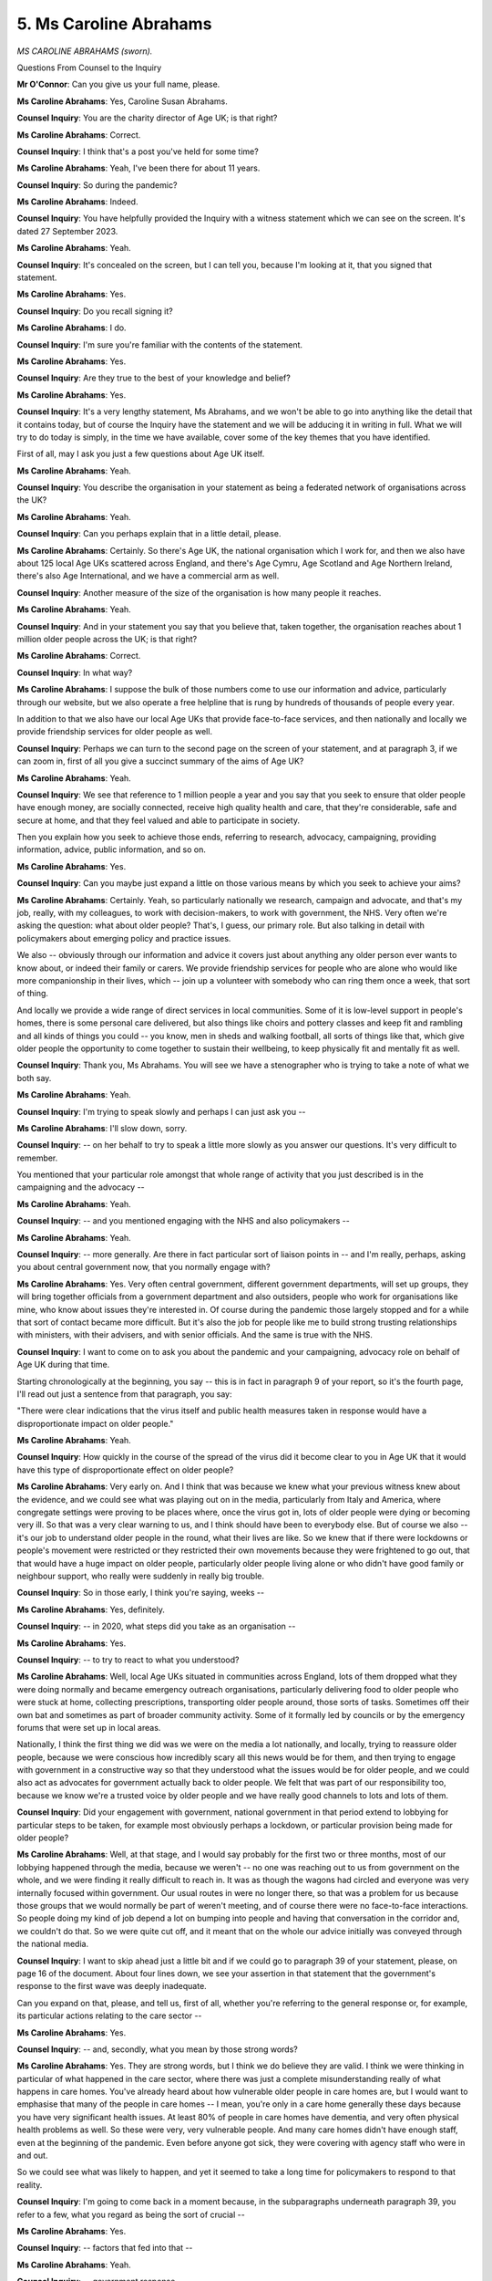 5. Ms Caroline Abrahams
=======================

*MS CAROLINE ABRAHAMS (sworn).*

Questions From Counsel to the Inquiry

**Mr O'Connor**: Can you give us your full name, please.

**Ms Caroline Abrahams**: Yes, Caroline Susan Abrahams.

**Counsel Inquiry**: You are the charity director of Age UK; is that right?

**Ms Caroline Abrahams**: Correct.

**Counsel Inquiry**: I think that's a post you've held for some time?

**Ms Caroline Abrahams**: Yeah, I've been there for about 11 years.

**Counsel Inquiry**: So during the pandemic?

**Ms Caroline Abrahams**: Indeed.

**Counsel Inquiry**: You have helpfully provided the Inquiry with a witness statement which we can see on the screen. It's dated 27 September 2023.

**Ms Caroline Abrahams**: Yeah.

**Counsel Inquiry**: It's concealed on the screen, but I can tell you, because I'm looking at it, that you signed that statement.

**Ms Caroline Abrahams**: Yes.

**Counsel Inquiry**: Do you recall signing it?

**Ms Caroline Abrahams**: I do.

**Counsel Inquiry**: I'm sure you're familiar with the contents of the statement.

**Ms Caroline Abrahams**: Yes.

**Counsel Inquiry**: Are they true to the best of your knowledge and belief?

**Ms Caroline Abrahams**: Yes.

**Counsel Inquiry**: It's a very lengthy statement, Ms Abrahams, and we won't be able to go into anything like the detail that it contains today, but of course the Inquiry have the statement and we will be adducing it in writing in full. What we will try to do today is simply, in the time we have available, cover some of the key themes that you have identified.

First of all, may I ask you just a few questions about Age UK itself.

**Ms Caroline Abrahams**: Yeah.

**Counsel Inquiry**: You describe the organisation in your statement as being a federated network of organisations across the UK?

**Ms Caroline Abrahams**: Yeah.

**Counsel Inquiry**: Can you perhaps explain that in a little detail, please.

**Ms Caroline Abrahams**: Certainly. So there's Age UK, the national organisation which I work for, and then we also have about 125 local Age UKs scattered across England, and there's Age Cymru, Age Scotland and Age Northern Ireland, there's also Age International, and we have a commercial arm as well.

**Counsel Inquiry**: Another measure of the size of the organisation is how many people it reaches.

**Ms Caroline Abrahams**: Yeah.

**Counsel Inquiry**: And in your statement you say that you believe that, taken together, the organisation reaches about 1 million older people across the UK; is that right?

**Ms Caroline Abrahams**: Correct.

**Counsel Inquiry**: In what way?

**Ms Caroline Abrahams**: I suppose the bulk of those numbers come to use our information and advice, particularly through our website, but we also operate a free helpline that is rung by hundreds of thousands of people every year.

In addition to that we also have our local Age UKs that provide face-to-face services, and then nationally and locally we provide friendship services for older people as well.

**Counsel Inquiry**: Perhaps we can turn to the second page on the screen of your statement, and at paragraph 3, if we can zoom in, first of all you give a succinct summary of the aims of Age UK?

**Ms Caroline Abrahams**: Yeah.

**Counsel Inquiry**: We see that reference to 1 million people a year and you say that you seek to ensure that older people have enough money, are socially connected, receive high quality health and care, that they're considerable, safe and secure at home, and that they feel valued and able to participate in society.

Then you explain how you seek to achieve those ends, referring to research, advocacy, campaigning, providing information, advice, public information, and so on.

**Ms Caroline Abrahams**: Yes.

**Counsel Inquiry**: Can you maybe just expand a little on those various means by which you seek to achieve your aims?

**Ms Caroline Abrahams**: Certainly. Yeah, so particularly nationally we research, campaign and advocate, and that's my job, really, with my colleagues, to work with decision-makers, to work with government, the NHS. Very often we're asking the question: what about older people? That's, I guess, our primary role. But also talking in detail with policymakers about emerging policy and practice issues.

We also -- obviously through our information and advice it covers just about anything any older person ever wants to know about, or indeed their family or carers. We provide friendship services for people who are alone who would like more companionship in their lives, which -- join up a volunteer with somebody who can ring them once a week, that sort of thing.

And locally we provide a wide range of direct services in local communities. Some of it is low-level support in people's homes, there is some personal care delivered, but also things like choirs and pottery classes and keep fit and rambling and all kinds of things you could -- you know, men in sheds and walking football, all sorts of things like that, which give older people the opportunity to come together to sustain their wellbeing, to keep physically fit and mentally fit as well.

**Counsel Inquiry**: Thank you, Ms Abrahams. You will see we have a stenographer who is trying to take a note of what we both say.

**Ms Caroline Abrahams**: Yeah.

**Counsel Inquiry**: I'm trying to speak slowly and perhaps I can just ask you --

**Ms Caroline Abrahams**: I'll slow down, sorry.

**Counsel Inquiry**: -- on her behalf to try to speak a little more slowly as you answer our questions. It's very difficult to remember.

You mentioned that your particular role amongst that whole range of activity that you just described is in the campaigning and the advocacy --

**Ms Caroline Abrahams**: Yeah.

**Counsel Inquiry**: -- and you mentioned engaging with the NHS and also policymakers --

**Ms Caroline Abrahams**: Yeah.

**Counsel Inquiry**: -- more generally. Are there in fact particular sort of liaison points in -- and I'm really, perhaps, asking you about central government now, that you normally engage with?

**Ms Caroline Abrahams**: Yes. Very often central government, different government departments, will set up groups, they will bring together officials from a government department and also outsiders, people who work for organisations like mine, who know about issues they're interested in. Of course during the pandemic those largely stopped and for a while that sort of contact became more difficult. But it's also the job for people like me to build strong trusting relationships with ministers, with their advisers, and with senior officials. And the same is true with the NHS.

**Counsel Inquiry**: I want to come on to ask you about the pandemic and your campaigning, advocacy role on behalf of Age UK during that time.

Starting chronologically at the beginning, you say -- this is in fact in paragraph 9 of your report, so it's the fourth page, I'll read out just a sentence from that paragraph, you say:

"There were clear indications that the virus itself and public health measures taken in response would have a disproportionate impact on older people."

**Ms Caroline Abrahams**: Yeah.

**Counsel Inquiry**: How quickly in the course of the spread of the virus did it become clear to you in Age UK that it would have this type of disproportionate effect on older people?

**Ms Caroline Abrahams**: Very early on. And I think that was because we knew what your previous witness knew about the evidence, and we could see what was playing out on in the media, particularly from Italy and America, where congregate settings were proving to be places where, once the virus got in, lots of older people were dying or becoming very ill. So that was a very clear warning to us, and I think should have been to everybody else. But of course we also -- it's our job to understand older people in the round, what their lives are like. So we knew that if there were lockdowns or people's movement were restricted or they restricted their own movements because they were frightened to go out, that that would have a huge impact on older people, particularly older people living alone or who didn't have good family or neighbour support, who really were suddenly in really big trouble.

**Counsel Inquiry**: So in those early, I think you're saying, weeks --

**Ms Caroline Abrahams**: Yes, definitely.

**Counsel Inquiry**: -- in 2020, what steps did you take as an organisation --

**Ms Caroline Abrahams**: Yes.

**Counsel Inquiry**: -- to try to react to what you understood?

**Ms Caroline Abrahams**: Well, local Age UKs situated in communities across England, lots of them dropped what they were doing normally and became emergency outreach organisations, particularly delivering food to older people who were stuck at home, collecting prescriptions, transporting older people around, those sorts of tasks. Sometimes off their own bat and sometimes as part of broader community activity. Some of it formally led by councils or by the emergency forums that were set up in local areas.

Nationally, I think the first thing we did was we were on the media a lot nationally, and locally, trying to reassure older people, because we were conscious how incredibly scary all this news would be for them, and then trying to engage with government in a constructive way so that they understood what the issues would be for older people, and we could also act as advocates for government actually back to older people. We felt that was part of our responsibility too, because we know we're a trusted voice by older people and we have really good channels to lots and lots of them.

**Counsel Inquiry**: Did your engagement with government, national government in that period extend to lobbying for particular steps to be taken, for example most obviously perhaps a lockdown, or particular provision being made for older people?

**Ms Caroline Abrahams**: Well, at that stage, and I would say probably for the first two or three months, most of our lobbying happened through the media, because we weren't -- no one was reaching out to us from government on the whole, and we were finding it really difficult to reach in. It was as though the wagons had circled and everyone was very internally focused within government. Our usual routes in were no longer there, so that was a problem for us because those groups that we would normally be part of weren't meeting, and of course there were no face-to-face interactions. So people doing my kind of job depend a lot on bumping into people and having that conversation in the corridor and, we couldn't do that. So we were quite cut off, and it meant that on the whole our advice initially was conveyed through the national media.

**Counsel Inquiry**: I want to skip ahead just a little bit and if we could go to paragraph 39 of your statement, please, on page 16 of the document. About four lines down, we see your assertion in that statement that the government's response to the first wave was deeply inadequate.

Can you expand on that, please, and tell us, first of all, whether you're referring to the general response or, for example, its particular actions relating to the care sector --

**Ms Caroline Abrahams**: Yes.

**Counsel Inquiry**: -- and, secondly, what you mean by those strong words?

**Ms Caroline Abrahams**: Yes. They are strong words, but I think we do believe they are valid. I think we were thinking in particular of what happened in the care sector, where there was just a complete misunderstanding really of what happens in care homes. You've already heard about how vulnerable older people in care homes are, but I would want to emphasise that many of the people in care homes -- I mean, you're only in a care home generally these days because you have very significant health issues. At least 80% of people in care homes have dementia, and very often physical health problems as well. So these were very, very vulnerable people. And many care homes didn't have enough staff, even at the beginning of the pandemic. Even before anyone got sick, they were covering with agency staff who were in and out.

So we could see what was likely to happen, and yet it seemed to take a long time for policymakers to respond to that reality.

**Counsel Inquiry**: I'm going to come back in a moment because, in the subparagraphs underneath paragraph 39, you refer to a few, what you regard as being the sort of crucial --

**Ms Caroline Abrahams**: Yes.

**Counsel Inquiry**: -- factors that fed into that --

**Ms Caroline Abrahams**: Yeah.

**Counsel Inquiry**: -- government response.

**Ms Caroline Abrahams**: Yeah.

**Counsel Inquiry**: But before I do, it's fair to say that you also say in that earlier part of paragraph 39 that things got better, as far as you were concerned, in the way that the government responded.

**Ms Caroline Abrahams**: Definitely.

**Counsel Inquiry**: The first wave --

**Ms Caroline Abrahams**: Yes.

**Counsel Inquiry**: -- was the worst, but --

**Ms Caroline Abrahams**: Yes.

**Counsel Inquiry**: -- subsequently matters improved.

**Ms Caroline Abrahams**: Very much so.

**Counsel Inquiry**: Can you briefly give us an outline of those points?

**Ms Caroline Abrahams**: Yes. I think the single biggest reason things got better was because the government appointed Sir David Pearson, as he now is, to come in as their adviser and to essentially sort out their response to social care, and he was a highly -- he is a highly respected leader in local government and also, crucially for us, a friend; we knew him. And he then became the bridge that had been so obviously lacking, I think, between government on the one hand and the outside world on the other, and David was able to mediate that, and I talked to him a lot. If we saw things we were worried about, we could just ring him up and tell him and he would listen and he would act on them, where appropriate, and he was also able to ask us for help too, and he helped to stimulate the creation of more structured engagement with providers of care and organisations like Mind and Carers UK, who you've also mentioned today.

**Counsel Inquiry**: Thank you.

So that was as things were to develop --

**Ms Caroline Abrahams**: Yes.

**Counsel Inquiry**: -- but, as I said, just coming back to those first --

**Ms Caroline Abrahams**: Yeah.

**Counsel Inquiry**: -- few months, and what you describe as the deeply inadequate government --

**Ms Caroline Abrahams**: Yeah.

**Counsel Inquiry**: -- response to the first wave. As I said, you identify, just below paragraph 39, three points --

**Ms Caroline Abrahams**: Yes.

**Counsel Inquiry**: -- which you describe as the critical factors --

**Ms Caroline Abrahams**: Yeah.

**Counsel Inquiry**: -- and I just want to ask you briefly about --

**Ms Caroline Abrahams**: Yes.

**Counsel Inquiry**: -- each of those.

The first point you make is what you describe as a sense of fatalism --

**Ms Caroline Abrahams**: Yeah.

**Counsel Inquiry**: -- an underlying assumption that older people with care needs would be unlikely to survive --

**Ms Caroline Abrahams**: Yeah.

**Counsel Inquiry**: -- there wasn't much that could be done for them?

**Ms Caroline Abrahams**: Yes.

**Counsel Inquiry**: Is that a sense of fatalism that you got from -- that you understood to be present in central government?

**Ms Caroline Abrahams**: My colleagues -- this is my colleagues rather than me -- but including, for example, our head of research, who is an academic epidemiologist. So they -- people like that talked -- eventually were able to talk to some of the scientists and some of the senior public health figures who were trying to manage this disaster, and I think from them they felt a definite sense that there wasn't much that could be done. If the virus did ever get into a care home, there wouldn't be a lot that you could do.

So I think too much -- I mean, of course we saw what happened, to a degree they were right, but actually it was incredibly patchy and some people -- not all older people are the same, I suppose that is the most enormous finding that comes out so far from this evidence -- and some older people were fit and well, they didn't have comorbidities and they were able to withstand it. And even in care homes we saw some older people who caught the virus and were okay, and other care homes that worked incredibly hard and managed to keep the virus out altogether.

**Counsel Inquiry**: Then, perhaps just briefly, if we can go on to the next page, the other two --

**Ms Caroline Abrahams**: Yeah.

**Counsel Inquiry**: -- critical factors that you refer to.

First of all, and this is perhaps a consideration of which we heard in the questionnaire responses --

**Ms Caroline Abrahams**: Yeah.

**Counsel Inquiry**: -- a feeling that, at least at the outset, the government didn't have any knowledge about the realities of the care sector?

**Ms Caroline Abrahams**: Yeah, exactly.

**Counsel Inquiry**: And perhaps that's the point you've already made that, once --

**Ms Caroline Abrahams**: Yeah.

**Counsel Inquiry**: -- Sir David Pearson was appointed, that was remedied.

**Ms Caroline Abrahams**: Yeah.

**Counsel Inquiry**: Well, let's move to the final of the factors then where you say:

"Especially in the early months of the pandemic" --

**Ms Caroline Abrahams**: Yeah.

**Counsel Inquiry**: -- "but to an extent throughout, there was a hesitation on the part of government to intervene or to provide support to services which were predominantly provided by the private or voluntary sector."

**Ms Caroline Abrahams**: Correct.

**Counsel Inquiry**: Again with the questionnaire responses there was the contrast noted --

**Ms Caroline Abrahams**: Yes.

**Counsel Inquiry**: -- between the consideration that the government --

**Ms Caroline Abrahams**: Yeah.

**Counsel Inquiry**: -- appeared to be taking to protecting the NHS --

**Ms Caroline Abrahams**: Yes.

**Counsel Inquiry**: -- on the one hand, and the social care --

**Ms Caroline Abrahams**: Yes.

**Counsel Inquiry**: -- sector on the other. Is that the point, perhaps, that's coming here?

**Ms Caroline Abrahams**: Definitely and, you know, you could see it play out all the time at that time. A real sense sometimes, I think more from ministers than -- certainly rather than officials, that these were private organisations so, you know, it was up to them to look after themselves, this was not part of the state.

So I think the fact that social care is so fragmented -- and in practice, as you know now, it provides an absolutely crucial public service for very vulnerable people -- but with its fragmented governance it meant there was a reluctance, and actually to begin with an inability really to know how government could help. They didn't have the information, they didn't know who they were, they didn't have a list even of -- they couldn't even write to them, to begin with.

**Counsel Inquiry**: Yes. Thank you.

I'm going to move on now, away from the Age UK's liaison with the government and steps taken during the pandemic, and shift focus to more what we talk of as impact evidence.

**Ms Caroline Abrahams**: Yes.

**Counsel Inquiry**: First of all, a few questions about the impact that the disease itself had on older people.

**Ms Caroline Abrahams**: Sure.

**Counsel Inquiry**: And then some questions about the impact of NPIs --

**Ms Caroline Abrahams**: Yes.

**Counsel Inquiry**: -- on older people.

First of all, you describe in your statement issues relating to infection control --

**Ms Caroline Abrahams**: Yeah.

**Counsel Inquiry**: -- in care homes.

**Ms Caroline Abrahams**: Yeah.

**Counsel Inquiry**: We've already heard some evidence about that, and we'll be hearing plenty more, so I don't want to take time --

**Ms Caroline Abrahams**: Sure.

**Counsel Inquiry**: -- with you today on that.

There was one point, a related point in your statement which is perhaps worth touching on, which is that you draw attention to the fact that really similar issues arose very widely in relation to care being provided not in --

**Ms Caroline Abrahams**: Yeah.

**Counsel Inquiry**: -- residential care homes --

**Ms Caroline Abrahams**: Yes.

**Counsel Inquiry**: -- but in fact in people's domestic homes.

**Ms Caroline Abrahams**: Indeed, and that's absolutely the case, and I know that from Age UK and I know it because I was caring, with a care package, for my mum at home at the time. So I saw it from my personal experience as well as from Age UK's. And you may remember that at times it became very difficult to actually even get hold of gloves and masks and things like that, aprons, or they were very, very expensive, and it was difficult, particularly for all those people who fund their own care who aren't part of the state system at all, of whom there are hundreds of thousands, to even be able to get hold of those sorts of things, and because of that reality it faced carers and older people with a difficult decision about whether it might be safer to stop care coming in to the home and to try and manage on their own rather than have someone come in who wasn't properly protected, wasn't able to protect themselves. And over time that improved and those things became more widely available.

**Counsel Inquiry**: Yes.

**Ms Caroline Abrahams**: But it was a continuing fear, I think, for many carers.

**Counsel Inquiry**: Moving to another albeit related subject, I'm now looking at page 21 of your report, paragraph 48, end-of-life care.

**Ms Caroline Abrahams**: Yes.

**Counsel Inquiry**: You refer to the fact that, particularly perhaps in residential settings but maybe in homes as well --

**Ms Caroline Abrahams**: Yeah.

**Counsel Inquiry**: -- the palliative care, the symptomatic relief --

**Ms Caroline Abrahams**: Yeah.

**Counsel Inquiry**: -- that would in normal times have been available dried up --

**Ms Caroline Abrahams**: Yeah.

**Counsel Inquiry**: -- partly, perhaps principally, because GPs weren't visiting and the care staff weren't able to prescribe this medication.

**Ms Caroline Abrahams**: Yes. I mean, that was particularly a problem in care homes where very sadly for a time, again quite early on in the pandemic, it wasn't -- there were lots of people very, very sick and dying in some care homes, but the people working there couldn't access the drugs that make that -- someone feel more comfortable in that situation. And this has to be seen against a context in which palliative care, before the pandemic, during the pandemic and now, is very patchy, and you can be lucky and be in a part of the country where that is available, often through a palliative care team or district nurses or a hospice at home service, or where there are none of those resources.

So -- but after a time they resolved those issues and got over the problem of things like: was there someone with the right qualifications in a care home to be able to dispense what is controlled medicine? These are powerful drugs that people need at this point.

**Counsel Inquiry**: Yes.

**Ms Caroline Abrahams**: But yes, tragically for some people, they died without that help, and I hate to think what some care workers witnessed, and I'm sure they're experiences they will never forget.

**Counsel Inquiry**: Moving on, Ms Abrahams, now I'm looking at page 23 of your report, this is in the section where you deal with, again, a related consequence of the pandemic, which is simply older people not having access to normal, whether it's primary or --

**Ms Caroline Abrahams**: Yeah.

**Counsel Inquiry**: -- ongoing care.

**Ms Caroline Abrahams**: Yeah.

**Counsel Inquiry**: And you give perhaps a particularly striking example -- I'm looking at, as I think I said, paragraph 54 -- of an elderly lady who, on the face of it, was very seriously injured with spinal injuries, but the type of injury that one would normally expect to have --

**Ms Caroline Abrahams**: Yeah.

**Counsel Inquiry**: -- hospital treatment.

**Ms Caroline Abrahams**: Yeah.

**Counsel Inquiry**: But in fact -- well, perhaps you can tell us, in a few sentences explain, but on the face of it appears to have had very little care indeed.

**Ms Caroline Abrahams**: Yes, and I don't think this was -- I mean, this is a particularly grave example of what happened to somebody in that situation, but the situation was not unusual, at that time, that people were unable to see a doctor face-to-face. Sometimes medical services used -- were starting to use video calls and things like that, but of course -- I know you may ask me about the fact that many, many older people do not use digital technology, so they were unable to take advantage of that. So they might have a phone call, as here.

But possibly, had a doctor seen this lady straightaway, he would have identified how seriously unwell she was. And this is one of the things we live with now, which is people who became unwell in different ways during the pandemic but were unable to get the treatment they needed, either for a new condition or for one of those long-term conditions they were managing, and it helps to explain why so many people are unwell today.

**Counsel Inquiry**: I mentioned that I would deal first of all with the impact of the disease itself and regulations and so on --

**Ms Caroline Abrahams**: Yeah.

**Counsel Inquiry**: -- and then on the impact of NPIs.

I know that you've seen the impact video --

**Ms Caroline Abrahams**: Yes.

**Counsel Inquiry**: -- that was shown at the start of our hearings on Tuesday of this week, and I know that you recall this because we've discussed it, but many of us who saw the impact video will remember one elderly lady who described her condition. I think probably of all of the people who appeared in that video she was the only one who doesn't seem to have had Covid herself --

**Ms Caroline Abrahams**: Yeah.

**Counsel Inquiry**: -- or in fact she doesn't mention anyone else she knows --

**Ms Caroline Abrahams**: Yeah.

**Counsel Inquiry**: -- or her family having had Covid. But she spoke about the profound impact that simply isolating --

**Ms Caroline Abrahams**: Yeah.

**Counsel Inquiry**: -- had had on her. She said, from memory, that she'd been worried about catching Covid, she had some pre-existing health problems.

**Ms Caroline Abrahams**: Yes.

**Counsel Inquiry**: She was frightened of having to go to hospital, and she said that she'd been indoors for three years now --

**Ms Caroline Abrahams**: Yeah.

**Counsel Inquiry**: -- more or less, she didn't feel she could go out any more.

**Ms Caroline Abrahams**: Yeah.

**Counsel Inquiry**: She wasn't the person she had been before, she'd been a sociable person but now --

**Ms Caroline Abrahams**: Yeah.

**Counsel Inquiry**: -- she couldn't really get her head round meeting other people.

**Ms Caroline Abrahams**: Yeah.

**Counsel Inquiry**: Is that a typical story that you hear in the course of your work?

**Ms Caroline Abrahams**: I'm not sure it's typical, but we hear from many older people in that position, and so do our local Age UKs. So one of the new services some of them have created is actually helping older people to get out of their own homes and begin to walk around again, and including using transport, which is a particular fear for some older people. But of course for many it's too late. It was a different -- it was a different lifestyle for sufficiently long time that they're not able now to be able to go back to how they were.

So, yes, I'm afraid there are many older people who lead much, much more constrained lives now than before the pandemic.

**Counsel Inquiry**: Some of the concepts you describe in your statement are physical and mental deconditioning --

**Ms Caroline Abrahams**: Yes.

**Counsel Inquiry**: -- as a result of lockdown.

**Ms Caroline Abrahams**: Yes.

**Counsel Inquiry**: And also an effect on mental health and much higher rates of depression and self-harming and suicide amongst --

**Ms Caroline Abrahams**: Yeah.

**Counsel Inquiry**: -- older people.

**Ms Caroline Abrahams**: Yes, we've had to provide new training for some of our helpline staff on how to cope with people who are ringing up in great distress, and that only happened during and after the pandemic. It's undoubtedly exacted a toll on many older people, that anxiety, and also -- as in the case of the lady on the film -- a great loss of confidence, coupled with the fact that if you stay still and you don't move around so much, as an older person, then you stiffen up and your muscles tend to waste and then it's physically very, very difficult to be able to get around.

**Counsel Inquiry**: You mentioned earlier in your evidence the great number of people -- I think you were actually referring to care homes, but no doubt generally -- of older people who suffer from dementia.

**Ms Caroline Abrahams**: Yeah.

**Counsel Inquiry**: In your statement you do say a little about the particular impact on that group of people --

**Ms Caroline Abrahams**: Yeah.

**Counsel Inquiry**: -- of lockdown. I'm now looking at paragraphs 80 and following of your report, so page 32.

Just two points to draw out. One is that you explain that because some of the clinics, memory clinics and so on, and activities that they might in normal times have been attending were no longer functioning --

**Ms Caroline Abrahams**: Yeah.

**Counsel Inquiry**: -- they had to be -- in order to control their conditions, they were then -- either had the doses of their medication increased or were put on medication otherwise they wouldn't have been on, with some quite serious side effects.

**Ms Caroline Abrahams**: Yeah. Absolutely, and, you know, one's heart goes out to carers and families who found they were -- there was no one to call for help, and they were with somebody who was profoundly unwell for long periods of time. And we have no doubt at Age UK that this will have led to neglect, to abuse, to enormous distress for carers and also for people being cared for. It's difficult enough caring for someone with dementia at the best of times, not like this, and day centres are often a great outlet for people, they give some -- a good safe place for someone -- somewhere to go, and the carer has a few hours off. But, as you've heard, those opportunities often disappeared. Those services had to close during the pandemic, and actually many of them have not re-opened, so there's an ongoing problem today.

**Counsel Inquiry**: At paragraph 82 of your report, so over on the next page, you give an example of a very particular concern of dementia patients who were at home and wandered off, left the house and their carers, their family being uncertain as to whether they could even go and try and find them because they might be breaking lockdown regulations.

**Ms Caroline Abrahams**: Yes.

**Counsel Inquiry**: From the way you put it, it sounds as though that was not an isolated case but something that you heard of more than once?

**Ms Caroline Abrahams**: I think we certainly heard of lots of different ways in which ... people trying very hard to stay the right side of the law got in the way of being able to do the things they wanted to for their loved ones, even if that was being afraid to go out for a walk because they read that the police had arrested someone who'd sat on a bench, those sorts of things. And so, you know, none of these things were probably intended, but it was a time when people were very -- and lots of older people -- most older people are very law-abiding and they don't want to do the wrong thing. So these may well have been older carers who were worried about going out, and indeed particularly at a time when they were being told to take extra precautions.

**Mr O'Connor**: Yes. Ms Abrahams, thank you very much. As I said at the start, we have your witness statement. There's far more detail in there than I have been able to cover today, but those are all the questions I wanted to ask you. Thank you very much.

**The Witness**: Thank you.

**Lady Hallett**: Extremely grateful, and I suspect we might be seeing you again during the course of this Inquiry, but there is a great deal of information in your statement, and I'll consider it all very carefully.

**The Witness**: Thank you very much.

**Lady Hallett**: Thank you very much for your help.

**The Witness**: Thank you.

*(The witness withdrew)*

**Mr O'Connor**: My Lady, that concludes our business for today.

**Lady Hallett**: Thank you very much.

So we meet again at 10 o'clock tomorrow. Thank you.

*(4.30 pm)*

*(The hearing adjourned until 10 am on Friday, 6 October 2023)*

